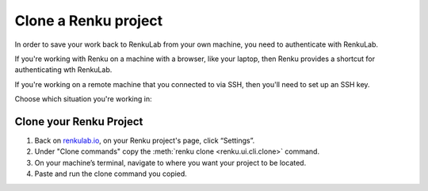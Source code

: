 .. _clone_renku_project:

Clone a Renku project
=====================

In order to save your work back to RenkuLab from your own machine, you need to authenticate with RenkuLab.

If you're working with Renku on a machine with a browser, like your laptop,
then Renku provides a shortcut for authenticating wth RenkuLab.

If you're working on a remote machine that you connected to via SSH, then you'll need to set up an SSH key.

Choose which situation you're working in:

.. tabbed:: Authenticate via the browser

    To authenticate with Renku on a local machine where you have access to a browser, you can use :meth:`renku login <renku.ui.cli.login>`.

    Provide the url of the RenkuLab instance where your project is located in the following command:

    .. code-block:: console

        $ renku login <url of your renkulab instance>

    For example, if your project is on https://renkulab.io , enter:

    .. code-block:: console

        $ renku login renkulab.io

    This will open RenkuLab in a browser window, where you can enter your credentials.
    Then, the local Renku CLI receives and stores a secure token that will be used for future authentications.

.. tabbed:: Authenticate via SSH Key

    To authenticate with RenkuLab from a remote machine,
    you'll need to create an SSH key and save that key in your Renku GitLab account.

    If you already have an SSH key in your RenkuLab GitLab profile, then skip down to "Clone your Renku Project" below.
    Otherwise, follow along to set up a key.

    **Create an SSH Key**

    If you do not have an existing SSH key pair, generate a new one.

    #. Open a terminal on the machine where you'd like to run your Renku project.

    #. Create an ssh key:

       .. code-block:: shell-session

         $ ssh-keygen -t ed25519 -C "<comment>"

       For the comment, you may specify an email address.


    **Add your SSH key to RenkuLab GitLab**

    #. Copy the contents of your public key file.

       You can do this manually or use a script.
       For example, to copy an ED25519 key to the clipboard
       (Replace ``id_ed25519.pub`` with your filename. For example, use ``id_rsa.pub`` for RSA).

        .. tabbed:: macOS

            .. code-block:: console

                $ tr -d '\n' < ~/.ssh/id_ed25519.pub | pbcopy


        .. tabbed:: Linux

            Note: This requires the ``xclip`` package

            .. code-block:: console

                $ xclip -sel clip < ~/.ssh/id_ed25519.pub

        .. tabbed:: Git Bash on Windows

            .. code-block:: console

                $ cat ~/.ssh/id_ed25519.pub | clip


    #. Go to https://renkulab.io/gitlab/-/profile/keys .

       (You can get here by going to https://renkulab.io/gitlab , then in the top right corner, select your avatar > Preferences > SSH Keys)

    #. In the "Key" box, paste the contents of your public key.
       If you manually copied the key, make sure you copy the entire key,
       which starts with ``ssh-ed25519`` or ``ssh-rsa``, and may end with a comment.


    #. In the "Title" box, type a description, like "Work Laptop" or "Home Workstation".


    #. `Optional:` In the "Expires at" box, select an expiration date.


    #. Click "Add key".


Clone your Renku Project
------------------------

#. Back on renkulab.io_, on your Renku project's page, click “Settings”.
#. Under "Clone commands" copy the :meth:`renku clone <renku.ui.cli.clone>` command.
#. On your machine’s terminal, navigate to where you want your project to be located.
#. Paste and run the clone command you copied.


.. _renkulab.io: https://renkulab.io
